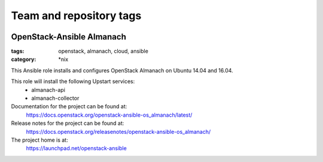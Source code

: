 ========================
Team and repository tags
========================

.. image:: https://governance.openstack.org/tc/badges/openstack-ansible-os_almanach.svg
    :target: https://governance.openstack.org/tc/reference/tags/index.html

.. Change things from this point on

OpenStack-Ansible Almanach
##########################
:tags: openstack, almanach, cloud, ansible
:category: \*nix

This Ansible role installs and configures OpenStack Almanach on Ubuntu 14.04 and 16.04.

This role will install the following Upstart services:
    * almanach-api
    * almanach-collector

Documentation for the project can be found at:
  https://docs.openstack.org/openstack-ansible-os_almanach/latest/

Release notes for the project can be found at:
  https://docs.openstack.org/releasenotes/openstack-ansible-os_almanach/

The project home is at:
  https://launchpad.net/openstack-ansible
